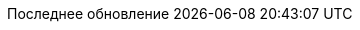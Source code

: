 // Russian translation, courtesy of Alexander Zobkov <alexander.zobkov@gmail.com>
//
// SPDX-FileCopyrightText: 2017-2020 Dan Allen, Sarah White, Ryan Waldron
// SPDX-FileCopyrightText: 2017-2020 Alexander Zobkov <alexander.zobkov@gmail.com>
//
// SPDX-License-Identifier: GPL-3.0-or-later
//
:appendix-caption: Приложение
:appendix-refsig: {appendix-caption}
:caution-caption: Внимание
:chapter-signifier: Глава
:chapter-refsig: {chapter-signifier}
:example-caption: Пример
:figure-caption: Рисунок
:important-caption: Важно
:last-update-label: Последнее обновление
ifdef::listing-caption[:listing-caption: Листинг]
ifdef::manname-title[:manname-title: Название]
:note-caption: Примечание
:part-signifier: Часть
:part-refsig: {part-signifier}
ifdef::preface-title[:preface-title: Предисловие]
:section-refsig: Раздел
:table-caption: Таблица
:tip-caption: Подсказка
:toc-title: Содержание
:untitled-label: Без названия
:version-label: Версия
:warning-caption: Предупреждение
